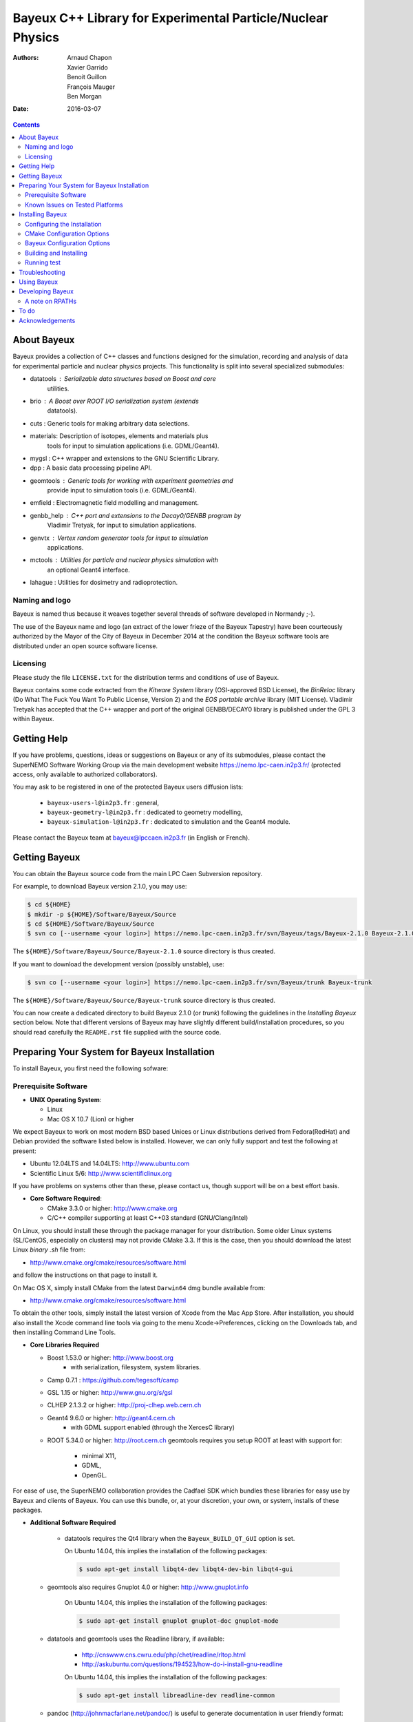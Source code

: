 ============================================================
Bayeux C++ Library for Experimental Particle/Nuclear Physics
============================================================

:Authors: Arnaud Chapon, Xavier Garrido, Benoit Guillon, François Mauger, Ben Morgan
:Date:    2016-03-07

.. contents::
   :depth: 3
..

About Bayeux
============

Bayeux provides a collection of C++ classes and functions designed for
the  simulation,  recording  and  analysis of  data  for  experimental
particle  and nuclear  physics projects.  This functionality  is split
into several specialized submodules:

- datatools :  Serializable data  structures based  on Boost  and core
   utilities.

- brio  :  A  Boost  over   ROOT  I/O  serialization  system  (extends
   datatools).

- cuts : Generic tools for making arbitrary data selections.

- materials: Description  of isotopes,  elements and  materials plus
   tools for input to simulation applications (i.e. GDML/Geant4).

- mygsl : C++ wrapper and extensions to the GNU Scientific Library.

- dpp : A basic data processing pipeline API.

- geomtools : Generic tools for working with experiment geometries and
   provide input to simulation tools (i.e. GDML/Geant4).

- emfield : Electromagnetic field modelling and management.

- genbb_help : C++ port and  extensions to the Decay0/GENBB program by
   Vladimir Tretyak, for input to simulation applications.

- genvtx  : Vertex  random  generator tools  for  input to  simulation
   applications.

- mctools : Utilities for particle and nuclear physics simulation with
   an optional Geant4 interface.

- lahague : Utilities for dosimetry and radioprotection.



Naming and logo
---------------

Bayeux is  named thus  because it weaves  together several  threads of
software developed in Normandy ;-).

The use of the Bayeux name and logo (an extract of the lower frieze of
the Bayeux Tapestry) have been  courteously authorized by the Mayor of
the  City of  Bayeux  in December  2014 at  the  condition the  Bayeux
software tools are distributed under an open source software license.



Licensing
---------

Please study the  file ``LICENSE.txt`` for the  distribution terms and
conditions of use of Bayeux.

Bayeux contains some code extracted  from the *Kitware System* library
(OSI-approved BSD License),  the *BinReloc* library (Do  What The Fuck
You Want To Public License, Version  2) and the *EOS portable archive*
library (MIT License). Vladimir Tretyak  has accepted that
the  C++ wrapper  and port  of  the original  GENBB/DECAY0 library  is
published under the GPL 3 within Bayeux.


Getting Help
============

If you have problems, questions, ideas or suggestions on Bayeux or any
of its submodules, please contact the SuperNEMO Software Working Group
via  the  main   development  website  https://nemo.lpc-caen.in2p3.fr/
(protected access, only available to authorized collaborators).

You may  ask to  be registered  in one of  the protected  Bayeux users
diffusion lists:

 * ``bayeux-users-l@in2p3.fr`` : general,
 * ``bayeux-geometry-l@in2p3.fr`` : dedicated to geometry modelling,
 * ``bayeux-simulation-l@in2p3.fr`` : dedicated to simulation and the Geant4 module.

Please contact the Bayeux  team at bayeux@lpccaen.in2p3.fr (in English
or French).



Getting Bayeux
===============

You  can  obtain  the  Bayeux  source code  from  the  main  LPC  Caen
Subversion repository.

For example, to download Bayeux version 2.1.0, you may use:

.. code:: sh

    $ cd ${HOME}
    $ mkdir -p ${HOME}/Software/Bayeux/Source
    $ cd ${HOME}/Software/Bayeux/Source
    $ svn co [--username <your login>] https://nemo.lpc-caen.in2p3.fr/svn/Bayeux/tags/Bayeux-2.1.0 Bayeux-2.1.0

The  ``${HOME}/Software/Bayeux/Source/Bayeux-2.1.0`` source  directory
is thus created.

If you want  to download the development  version (possibly unstable),
use:

.. code:: sh

    $ svn co [--username <your login>] https://nemo.lpc-caen.in2p3.fr/svn/Bayeux/trunk Bayeux-trunk

The  ``${HOME}/Software/Bayeux/Source/Bayeux-trunk`` source  directory
is thus created.

You can  now create a  dedicated directory  to build Bayeux  2.1.0 (or
*trunk*) following  the guidelines in the  *Installing Bayeux* section
below.   Note that  different  versions of  Bayeux  may have  slightly
different build/installation procedures, so  you should read carefully
the ``README.rst`` file supplied with the source code.


Preparing Your System for Bayeux Installation
==============================================

To install Bayeux, you first need the following sofware:

Prerequisite Software
---------------------

-  **UNIX Operating System**:

   -  Linux
   -  Mac OS X 10.7 (Lion) or higher

We expect  Bayeux to  work on  most modern BSD  based Unices  or Linux
distributions  derived from  Fedora(RedHat)  and  Debian provided  the
software listed below is installed. However, we can only fully support
and test the following at present:

-  Ubuntu 12.04LTS and 14.04LTS: http://www.ubuntu.com
-  Scientific Linux 5/6: http://www.scientificlinux.org

If you have problems on systems other than these, please contact us,
though support will be on a best effort basis.

-  **Core Software Required**:

   -  CMake 3.3.0 or higher: http://www.cmake.org
   -  C/C++ compiler supporting at least C++03 standard
      (GNU/Clang/Intel)

On Linux,  you should  install these through  the package  manager for
your distribution. Some older  Linux systems (SL/CentOS, especially on
clusters) may  not provide CMake  3.3. If this  is the case,  then you
should download the latest Linux *binary .sh* file from:

-  http://www.cmake.org/cmake/resources/software.html

and follow the instructions on that page to install it.

On Mac OS X, simply install CMake from the latest ``Darwin64`` dmg
bundle available from:

-  http://www.cmake.org/cmake/resources/software.html

To obtain the other tools, simply  install the latest version of Xcode
from the  Mac App Store.  After installation, you should  also install
the Xcode command line tools via going to the menu Xcode->Preferences,
clicking on the Downloads tab, and then installing Command Line Tools.

-  **Core Libraries Required**

   -  Boost 1.53.0 or higher: http://www.boost.org
       - with serialization, filesystem, system libraries.
   -  Camp 0.7.1 : https://github.com/tegesoft/camp
   -  GSL 1.15 or higher: http://www.gnu.org/s/gsl
   -  CLHEP 2.1.3.2 or higher: http://proj-clhep.web.cern.ch
   -  Geant4 9.6.0 or higher: http://geant4.cern.ch
       - with GDML support enabled (through the XercesC library)
   -  ROOT 5.34.0 or higher: http://root.cern.ch
      geomtools requires you setup ROOT at least with support for:

       * minimal X11,
       * GDML,
       * OpenGL.

For ease of use, the  SuperNEMO collaboration provides the Cadfael SDK
which bundles  these libraries for easy  use by Bayeux and  clients of
Bayeux.  You can use this bundle, or, at your discretion, your own, or
system, installs of these packages.

-  **Additional Software Required**

    - datatools requires the Qt4 library when the ``Bayeux_BUILD_QT_GUI``
      option is set.

      On Ubuntu 14.04, this implies the installation of the following packages:

      .. code:: sh

		$ sudo apt-get install libqt4-dev libqt4-dev-bin libqt4-gui

   - geomtools also requires Gnuplot 4.0 or higher: http://www.gnuplot.info

      On Ubuntu 14.04, this implies the installation of the following packages:

      .. code:: sh

		$ sudo apt-get install gnuplot gnuplot-doc gnuplot-mode

   - datatools and geomtools uses the Readline library, if available:

      * http://cnswww.cns.cwru.edu/php/chet/readline/rltop.html
      * http://askubuntu.com/questions/194523/how-do-i-install-gnu-readline

      On Ubuntu 14.04, this implies the installation of the following packages:

      .. code:: sh

		$ sudo apt-get install libreadline-dev readline-common

   - pandoc (http://johnmacfarlane.net/pandoc/) is  useful to generate
     documentation in user friendly format:


      On Ubuntu 14.04, this implies  the installation of the following
      packages:

      .. code:: sh

	 $ sudo apt-get install pandoc pandoc-data

   - docutils  (http://docutils.sourceforge.net/)  is also  useful  to
     generate documentation from ReST format in user friendly format:

      On Ubuntu 14.04, this implies the installation of the following packages:

      .. code:: sh

	 $ sudo apt-get install docutils-common docutils-doc python-docutils


Known Issues on Tested Platforms
--------------------------------
None known at present.


Installing Bayeux
=================

Bayeux provides a  CMake based build system. We'll  assume for brevity
that you  are using  a UNIX system  on the command  line (i.e.  Mac or
Linux).  We'll also assume that you're going to use the Cadfael SDK to
provide the required third party packages.

Configuring the Installation
----------------------------

The directory in which this  ``README.rst`` file resides is called the
"source directory"  of Bayeux. Because  CMake generates many  files as
part of the configuration and  build process, we perform configuration
in a directory isolated from the  source directory. This enables us to
quickly clean  up in  the event  of issues,  and prevents  commital of
generated (and hence system dependent) files to the repository.

To configure Bayeux, simply do, from the source directory of Bayeux:

.. code:: sh

    $ mkdir Bayeux-build
    $ cd Bayeux-build
    $ cmake -DCMAKE_INSTALL_PREFIX=<where you want to install> -DCMAKE_PREFIX_PATH=<path to your Cadfael install> ..

You  may also  use  an  arbitrary build  directory  somewhere in  your
filesystem:

.. code:: sh

    $ mkdir /tmp/Bayeux-build
    $ cd /tmp/Bayeux-build
    $ cmake -DCMAKE_INSTALL_PREFIX=<where you want to install> -DCMAKE_PREFIX_PATH=<path to your Cadfael install> <path to the Bayeux source directory>

CMake Configuration Options
---------------------------

These options control the underlying CMake system, a full list can be
obtained from the CMake documentation, but in Bayeux you will only need
to deal with the following three in most cases:

-  ``CMAKE_INSTALL_PREFIX``

   -  Path under which to install Bayeux. It should point to an empty,
      writable directory. It defaults to ``/usr/local`` so you will want
      to change this.

-  ``CMAKE_PREFIX_PATH``

   -  Path under which Cadfael is installed.


-  ``CMAKE_BUILD_TYPE``

   -  Build type, e.g. Release, Debug. You  will want this to be set to
      Release in most  cases. Debug builds are only needed  if you are
      needing  to  follow  debugging  symbols into  one  of  Cadfael's
      binaries. It defaults to Release, so you will not need to change
      it in most cases.

Bayeux Configuration Options
----------------------------

These options control the core configuration of Bayeux.

-  ``BAYEUX_CXX_STANDARD``

   - Select the C++  Standard to compile against. Recognized values are:

    * ``98`` (default) : complete C++98 standard
    * ``11`` : all features of the C++11 standard in GCC 4.9 (provided
      for forward compatibility)
    * ``14``  :  same  as  ``11``  plus at  least  one  C++14  feature
      (provided for forward compatibility)

-  ``BAYEUX_COMPILER_ERROR_ON_WARNING``

   - Turn warnings into errors. Default is ON.

-  ``BAYEUX_WITH_IWYU_CHECK``

   - Run include-what-you-use on Bayeux sources. Default is OFF.

-  ``BAYEUX_WITH_DEVELOPER_TOOLS``

   -  Build and install additional tools for developers and *normal* users.
      Default is ON.

-  ``BAYEUX_USE_LEGACY_ROOT``

   -  Bayeux is built using an old version of ROOT (prior to version 6).
      Default is OFF.

-  ``BAYEUX_WITH_BRIO``

   - Build the Bayeux/brio library module. Default is ON.

-  ``BAYEUX_WITH_CUTS``

   - Build the Bayeux/cuts library module. Default is ON.

-  ``BAYEUX_WITH_MYGSL``

   - Build the Bayeux/mygsl library module. Default is ON.

-  ``BAYEUX_WITH_DPP``

   - Build the Bayeux/dpp library module. Default is ON.

-  ``BAYEUX_WITH_MATERIALS``

   - Build the Bayeux/materials library module. Default is ON.

-  ``BAYEUX_WITH_GEOMTOOLS``

   - Build the Bayeux/geomtools library module. Default is ON.

-  ``BAYEUX_WITH_EMFIELD``

   - Build the Bayeux/emfield library module. Default is ON.

-  ``BAYEUX_WITH_GENBB_HELP``

   - Build the Bayeux/genbb_help library module. Default is ON.

-  ``BAYEUX_WITH_GENVTX``

   - Build the Bayeux/genvtx library module. Default is ON.

-  ``BAYEUX_WITH_MCTOOLS``

   - Build the Bayeux/mctools library module. Default is ON.

-  ``BAYEUX_WITH_GEANT4_MODULE``

   - Build the Bayeux/mctools Geant4 library extension module. Default is ON.

-  ``BAYEUX_WITH_MCNP_MODULE``

   - Build the Bayeux/mctools MCNP library extension module (experimental). Default is OFF.

-  ``BAYEUX_WITH_LAHAGUE``

   - Build the Bayeux/lahague library module. Default is OFF.

-  ``BAYEUX_WITH_QT_GUI``

   - Build the Qt-based GUI components. Default is OFF.

-  ``BAYEUX_ENABLE_TESTING``

   -  Build unit testing system for Bayeux. Default is OFF.

-  ``BAYEUX_WITH_DOCS``

   -  Build Bayeux documentation products. Default is ON.

-  ``BAYEUX_WITH_DOCS_OCD``

   -  Build OCD documentation. Default is OFF. Implies ``BAYEUX_WITH_DOCS``.

-  ``BAYEUX_WITH_EXAMPLES``

   -  Install Bayeux with examples. Default is ON.

Building and Installing
-----------------------

Once  you have  generated  the buildsystem  for  Bayeux, as  described
earlier, you are ready to build.  Note that if you want to reconfigure
at  any  time, you  can  simply  run  ``ccmake``  again in  the  build
directory.

By default Bayeux  generates a Makefile based system, so  to build and
install Bayeux, simply run

.. code:: sh

    $ make [-j4]
    $ make install

where ``-j4`` indicates  the number of processors to be  used to build
Bayeux.


Running test
------------

In order  to run the  test programs  provided with the  various Bayeux
submodules,  you should  have activated  the ``Bayeux_ENABLE_TESTING``
configuration option. From the build directory, simply run

.. code:: sh

    $ make test



Troubleshooting
===============
WIP


Using Bayeux
============
See the projects under the examples directory.


Developing Bayeux
=================

WIP

A note on RPATHs
----------------

You should not use the  (DY)LD_LIBRARY_PATH variables because they are
intended for testing,  not production (see the man  pages of ld/dyld).
Bayeux uses  rpaths to provide a  simple setup that allows  apps to be
run directly with guaranteed  library lookup. Morever, relative rpaths
are used that generally allow Bayeux to be relocatable.

However, these settings are platform dependent and CMake has only added
support for this gradually. In particular, see these references:

* [Kitware Blog article on Mac OS X RPATH handling](http://www.kitware.com/blog/home/post/510)
* [Handling Mac RPATH on older CMake](http://www.mail-archive.com/cmake@cmake.org/msg47143.html)
* [CMake's general RPATH handling](http://www.cmake.org/Wiki/CMake_RPATH_handling)

Note  also that  if  you  have (DY)LD_LIBRARY_PATH  set,  you may  see
startup errors if  any of the paths contain libraries  used by Bayeux,
e.g. ROOT.  In general, you should never need to set the library path,
though many scientific software projects (badly mis)use it.


To do
=====

* Implement support for radioactive decays  using ENSDF from Geant4 in
  the genbb_help module.
* Implement the Bayeux/mctools MCNP extension library module and companion tools.
* Implement the Bayeux/datatools bxvariant_inspector application.


Acknowledgements
================

The authors gratefully thank the following persons for their direct or
indirect contributions to the Bayeux library:

* Vladimir  Tretyak  is  the  author of  the  original  *Decay0/GENBB*
  generator  (written in  Fortran 77)  from  which large  part of  the
  genbb_help module is derived.
* Christian Pfligersdorffer  is the author of  the Boost/Serialization
  *portable  binary archive*  classes which  is supported  by the  I/O
  *system of the datatools and brio modules.
* Nicolas Devillard and Rajarshi Guha  are the authors of the *Gnuplot
  pipe* library that is embedded in geomtools.
* Sylvette Lemagnen (Curator at the  Bayeux Museum) and Patrick Gomont
  (Mayor  of the  City  of  Bayeux) for  their  authorization for  the
  library's name and logo.
